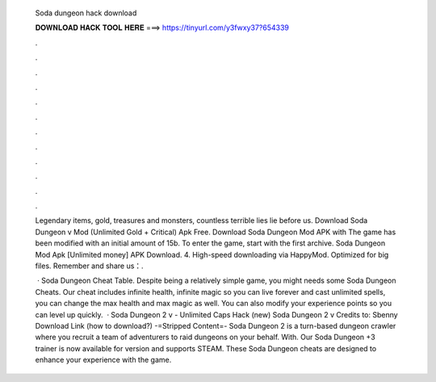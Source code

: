   Soda dungeon hack download
  
  
  
  𝐃𝐎𝐖𝐍𝐋𝐎𝐀𝐃 𝐇𝐀𝐂𝐊 𝐓𝐎𝐎𝐋 𝐇𝐄𝐑𝐄 ===> https://tinyurl.com/y3fwxy37?654339
  
  
  
  .
  
  
  
  .
  
  
  
  .
  
  
  
  .
  
  
  
  .
  
  
  
  .
  
  
  
  .
  
  
  
  .
  
  
  
  .
  
  
  
  .
  
  
  
  .
  
  
  
  .
  
  Legendary items, gold, treasures and monsters, countless terrible lies lie before us. Download Soda Dungeon v Mod (Unlimited Gold + Critical) Apk Free. Download Soda Dungeon Mod APK with The game has been modified with an initial amount of 15b. To enter the game, start with the first archive. Soda Dungeon Mod Apk [Unlimited money] APK Download. 4. High-speed downloading via HappyMod. Optimized for big files. Remember and share us：.
  
   · Soda Dungeon Cheat Table. Despite being a relatively simple game, you might needs some Soda Dungeon Cheats. Our cheat includes infinite health, infinite magic so you can live forever and cast unlimited spells, you can change the max health and max magic as well. You can also modify your experience points so you can level up quickly.  · Soda Dungeon 2 v - Unlimited Caps Hack (new) Soda Dungeon 2 v Credits to: Sbenny Download Link (how to download?) -=Stripped Content=- Soda Dungeon 2 is a turn-based dungeon crawler where you recruit a team of adventurers to raid dungeons on your behalf. With. Our Soda Dungeon +3 trainer is now available for version and supports STEAM. These Soda Dungeon cheats are designed to enhance your experience with the game.
